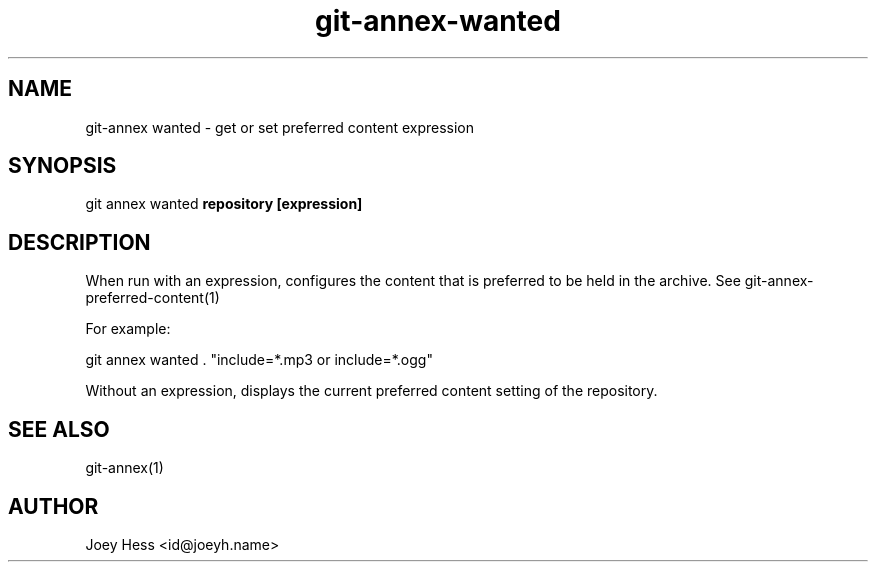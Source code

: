.TH git-annex-wanted 1
.SH NAME
git\-annex wanted \- get or set preferred content expression
.PP
.SH SYNOPSIS
git annex wanted \fBrepository [expression]\fP
.PP
.SH DESCRIPTION
When run with an expression, configures the content that is preferred
to be held in the archive. See git\-annex\-preferred\-content(1)
.PP
For example:
.PP
 git annex wanted . "include=*.mp3 or include=*.ogg"
.PP
Without an expression, displays the current preferred content setting
of the repository.
.PP
.SH SEE ALSO
git\-annex(1)
.PP
.SH AUTHOR
Joey Hess <id@joeyh.name>
.PP
.PP

